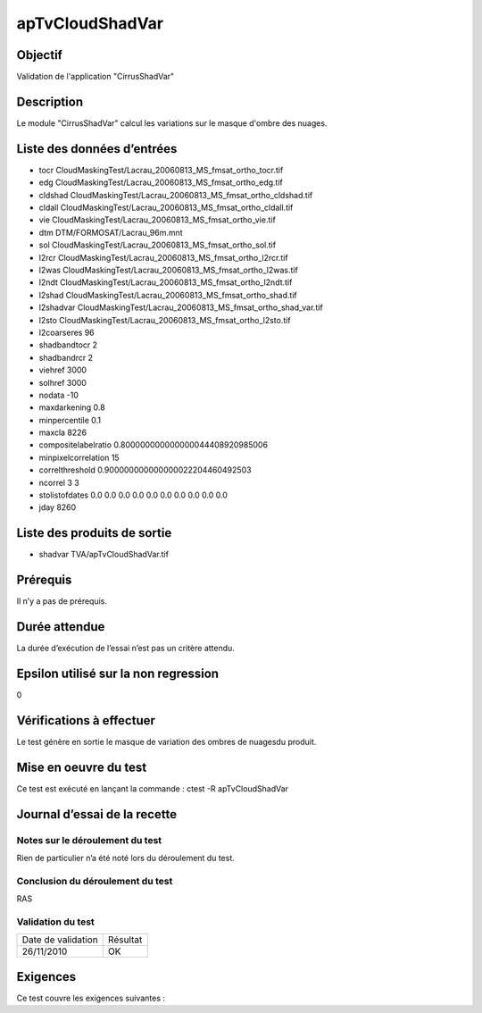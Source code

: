 apTvCloudShadVar
~~~~~~~~~~~~~~~~

Objectif
********
Validation de l'application "CirrusShadVar"

Description
***********

Le module "CirrusShadVar" calcul les variations sur le masque d'ombre des nuages.


Liste des données d’entrées
***************************

- tocr CloudMaskingTest/Lacrau_20060813_MS_fmsat_ortho_tocr.tif
- edg CloudMaskingTest/Lacrau_20060813_MS_fmsat_ortho_edg.tif
- cldshad CloudMaskingTest/Lacrau_20060813_MS_fmsat_ortho_cldshad.tif
- cldall CloudMaskingTest/Lacrau_20060813_MS_fmsat_ortho_cldall.tif
- vie CloudMaskingTest/Lacrau_20060813_MS_fmsat_ortho_vie.tif
- dtm DTM/FORMOSAT/Lacrau_96m.mnt
- sol CloudMaskingTest/Lacrau_20060813_MS_fmsat_ortho_sol.tif
- l2rcr CloudMaskingTest/Lacrau_20060813_MS_fmsat_ortho_l2rcr.tif
- l2was CloudMaskingTest/Lacrau_20060813_MS_fmsat_ortho_l2was.tif
- l2ndt CloudMaskingTest/Lacrau_20060813_MS_fmsat_ortho_l2ndt.tif
- l2shad CloudMaskingTest/Lacrau_20060813_MS_fmsat_ortho_shad.tif
- l2shadvar CloudMaskingTest/Lacrau_20060813_MS_fmsat_ortho_shad_var.tif
- l2sto CloudMaskingTest/Lacrau_20060813_MS_fmsat_ortho_l2sto.tif
- l2coarseres 96
- shadbandtocr 2
- shadbandrcr 2
- viehref 3000
- solhref 3000
- nodata -10
- maxdarkening 0.8
- minpercentile 0.1
- maxcla 8226
- compositelabelratio 0.800000000000000044408920985006
- minpixelcorrelation 15
- correlthreshold 0.900000000000000022204460492503
- ncorrel 3 3
- stolistofdates 0.0 0.0 0.0 0.0 0.0 0.0 0.0 0.0 0.0 0.0
- jday 8260


Liste des produits de sortie
****************************

- shadvar TVA/apTvCloudShadVar.tif


Prérequis
*********
Il n’y a pas de prérequis.

Durée attendue
***************
La durée d’exécution de l’essai n’est pas un critère attendu.

Epsilon utilisé sur la non regression
*************************************
0

Vérifications à effectuer
**************************
Le test génère en sortie le masque de variation des ombres de nuagesdu produit.

Mise en oeuvre du test
**********************
Ce test est exécuté en lançant la commande :
ctest -R apTvCloudShadVar

Journal d’essai de la recette
*****************************

Notes sur le déroulement du test
--------------------------------
Rien de particulier n’a été noté lors du déroulement du test.

Conclusion du déroulement du test
---------------------------------
RAS

Validation du test
------------------

================== =================
Date de validation    Résultat
26/11/2010              OK
================== =================

Exigences
*********
Ce test couvre les exigences suivantes :


